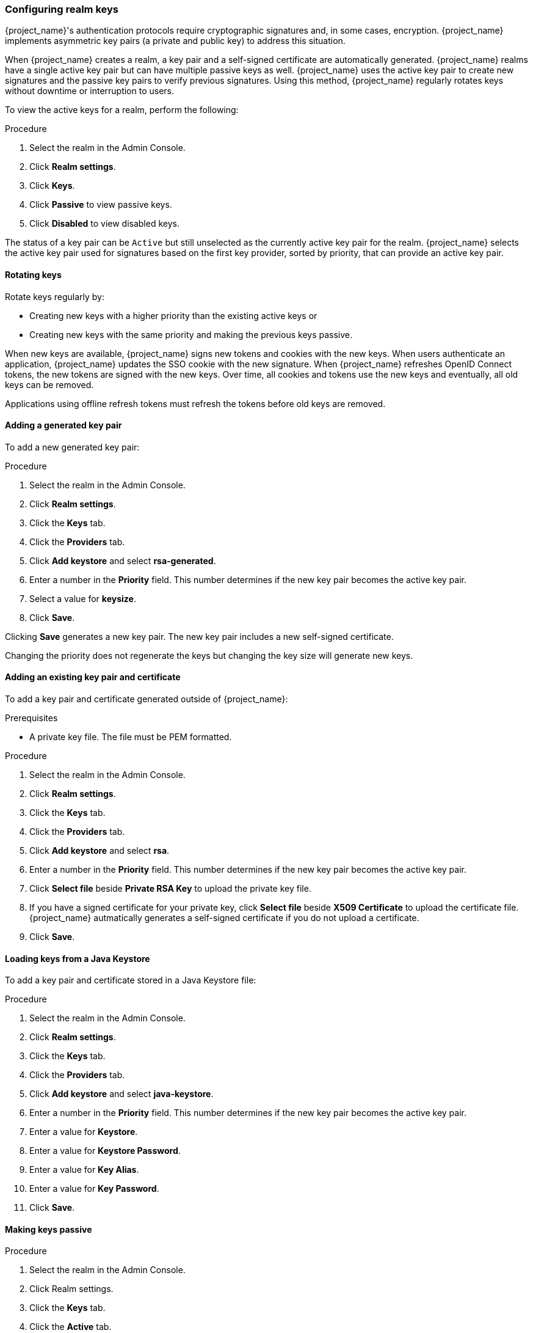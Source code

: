 
[[realm_keys]]
=== Configuring realm keys

{project_name}'s authentication protocols require cryptographic signatures and, in some cases, encryption.  {project_name} implements asymmetric key pairs (a private and public key) to address this situation.

When {project_name} creates a realm, a key pair and a self-signed certificate are automatically generated. {project_name} realms have a single active key pair but can have multiple passive keys as well. {project_name} uses the active key pair to create new signatures and the passive key pairs to verify previous signatures. Using this method, {project_name} regularly rotates keys without downtime or interruption to users.

To view the active keys for a realm, perform the following:

.Procedure
. Select the realm in the Admin Console.
. Click *Realm settings*.
. Click *Keys*.
. Click *Passive* to view passive keys.
. Click *Disabled* to view disabled keys.

The status of a key pair can be `Active` but still unselected as the currently active key pair for the realm. {project_name} selects the active key pair used for signatures based on the first key provider, sorted by priority, that can provide an active key pair.

==== Rotating keys

Rotate keys regularly by:

* Creating new keys with a higher priority than the existing active keys or
* Creating new keys with the same priority and making the previous keys passive.

When new keys are available, {project_name} signs new tokens and cookies with the new keys. When users authenticate an application, {project_name} updates the SSO cookie with the new signature. When {project_name} refreshes OpenID Connect tokens, the new tokens are signed with the new keys. Over time, all cookies and tokens use the new keys and eventually, all old keys can be removed. 

Applications using offline refresh tokens must refresh the tokens before old keys are removed.

==== Adding a generated key pair

To add a new generated key pair:

.Procedure
. Select the realm in the Admin Console.
. Click *Realm settings*.
. Click the *Keys* tab.
. Click the *Providers* tab.
. Click *Add keystore* and select *rsa-generated*. 
. Enter a number in the *Priority* field. This number determines if the new key pair becomes the active key pair.
. Select a value for *keysize*.
. Click *Save*.

Clicking *Save* generates a new key pair. The new key pair includes a new self-signed certificate.

Changing the priority does not regenerate the keys but changing the key size will generate new keys.

==== Adding an existing key pair and certificate

To add a key pair and certificate generated outside of {project_name}:

.Prerequisites
* A private key file. The file must be PEM formatted.

.Procedure
. Select the realm in the Admin Console.
. Click *Realm settings*.
. Click the *Keys* tab.
. Click the *Providers* tab.
. Click *Add keystore* and select *rsa*. 
. Enter a number in the *Priority* field. This number determines if the new key pair becomes the active key pair.
. Click *Select file* beside *Private RSA Key* to upload the private key file.
. If you have a signed certificate for your private key,  click *Select file* beside *X509 Certificate* to upload the certificate file. {project_name} autmatically generates a self-signed certificate if you do not upload a certificate.
. Click *Save*.

==== Loading keys from a Java Keystore

To add a key pair and certificate stored in a Java Keystore file:

.Procedure
. Select the realm in the Admin Console.
. Click *Realm settings*.
. Click the *Keys* tab.
. Click the *Providers* tab.
. Click *Add keystore* and select *java-keystore*. 
. Enter a number in the *Priority* field. This number determines if the new key pair becomes the active key pair.
. Enter a value for *Keystore*.
. Enter a value for *Keystore Password*.
. Enter a value for *Key Alias*.
. Enter a value for *Key Password*.
. Click *Save*.

==== Making keys passive

.Procedure
. Select the realm in the Admin Console.
. Click Realm settings.
. Click the *Keys* tab.
. Click the *Active* tab.
. Click the provider of the key you want to make passive.
. Toggle *Active* to *OFF*.
. Click *Save*.

==== Disabling keys

.Procedure
. Select the realm in the Admin Console.
. Click Realm settings.
. Click the *Keys* tab.
. Click the *Active* tab.
. Click the provider of the key you want to make passive.
. Toggle *Enabled* to *OFF*.
. Click *Save*.

==== Compromised keys

{project_name} has the signing keys stored just locally and they are never shared with the client applications, users or other
entities. However, if you think that your realm signing key was compromised, you should first generate new keypair as described above and
then immediately remove the compromised keypair.

To ensure that client applications do not accept the tokens signed by compromised keys, update and push the not-before policy for the realm.

.Procedure
. Click *Clients* in the menu.
. Click *security-admin-console*.
. Click the *Revocation* tab.
. Click *Set to now*.
. Click *Push*.

Pushing the not-before policy ensures that client applications do not accept the existing tokens signed by the compromised key. The client application is forced to download new key pairs from {project_name} also so the tokens signed by the compromised key will be invalid.

[NOTE]
====
REST and confidential clients must set *Admin URL* so {project_name} can send clients the pushed not-before policy request.
====
